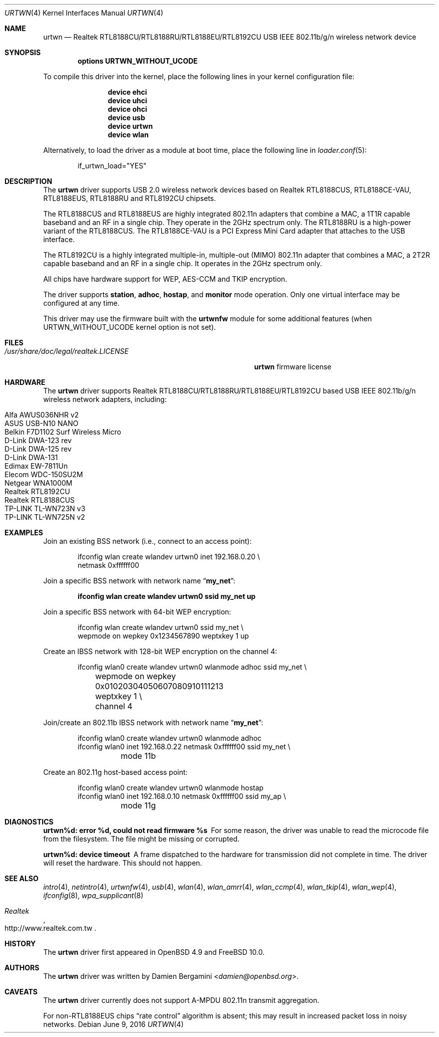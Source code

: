 .\" Copyright (c) 2010 Damien Bergamini <damien.bergamini@free.fr>
.\"
.\" Permission to use, copy, modify, and distribute this software for any
.\" purpose with or without fee is hereby granted, provided that the above
.\" copyright notice and this permission notice appear in all copies.
.\"
.\" THE SOFTWARE IS PROVIDED "AS IS" AND THE AUTHOR DISCLAIMS ALL WARRANTIES
.\" WITH REGARD TO THIS SOFTWARE INCLUDING ALL IMPLIED WARRANTIES OF
.\" MERCHANTABILITY AND FITNESS. IN NO EVENT SHALL THE AUTHOR BE LIABLE FOR
.\" ANY SPECIAL, DIRECT, INDIRECT, OR CONSEQUENTIAL DAMAGES OR ANY DAMAGES
.\" WHATSOEVER RESULTING FROM LOSS OF USE, DATA OR PROFITS, WHETHER IN AN
.\" ACTION OF CONTRACT, NEGLIGENCE OR OTHER TORTIOUS ACTION, ARISING OUT OF
.\" OR IN CONNECTION WITH THE USE OR PERFORMANCE OF THIS SOFTWARE.
.\"
.\" $FreeBSD$
.\"
.Dd June 9, 2016
.Dt URTWN 4
.Os
.Sh NAME
.Nm urtwn
.Nd Realtek RTL8188CU/RTL8188RU/RTL8188EU/RTL8192CU USB IEEE 802.11b/g/n wireless network device
.Sh SYNOPSIS
.Cd "options URTWN_WITHOUT_UCODE"
.Pp
To compile this driver into the kernel,
place the following lines in your
kernel configuration file:
.Bd -ragged -offset indent
.Cd "device ehci"
.Cd "device uhci"
.Cd "device ohci"
.Cd "device usb"
.Cd "device urtwn"
.Cd "device wlan"
.Ed
.Pp
Alternatively, to load the driver as a
module at boot time, place the following line in
.Xr loader.conf 5 :
.Bd -literal -offset indent
if_urtwn_load="YES"
.Ed
.Sh DESCRIPTION
The
.Nm
driver supports USB 2.0 wireless network devices based on Realtek
RTL8188CUS, RTL8188CE-VAU, RTL8188EUS, RTL8188RU and RTL8192CU chipsets.
.Pp
The RTL8188CUS and RTL8188EUS are highly integrated 802.11n adapters that
combine a MAC, a 1T1R capable baseband and an RF in a single chip.
They operate in the 2GHz spectrum only.
The RTL8188RU is a high-power variant of the RTL8188CUS.
The RTL8188CE-VAU is a PCI Express Mini Card adapter that attaches
to the USB interface.
.Pp
The RTL8192CU is a highly integrated multiple-in, multiple-out (MIMO)
802.11n adapter that combines a MAC, a 2T2R capable baseband and an
RF in a single chip.
It operates in the 2GHz spectrum only.
.Pp
All chips have hardware support for  WEP, AES-CCM and TKIP encryption.
.Pp
The driver supports
.Cm station ,
.Cm adhoc ,
.Cm hostap ,
and
.Cm monitor
mode operation.
Only one virtual interface may be configured at any time.
.Pp
This driver may use the firmware built with the
.Nm urtwnfw
module for some additional features
(when URTWN_WITHOUT_UCODE kernel option is not set).
.Sh FILES
.Bl -tag -width ".Pa /usr/share/doc/legal/realtek.LICENSE" -compact
.It Pa /usr/share/doc/legal/realtek.LICENSE
.Nm
firmware license
.El
.Sh HARDWARE
The
.Nm
driver supports Realtek RTL8188CU/RTL8188RU/RTL8188EU/RTL8192CU based USB
IEEE 802.11b/g/n wireless network adapters, including:
.Pp
.Bl -tag -width Ds -offset indent -compact
.It Alfa AWUS036NHR v2
.It ASUS USB-N10 NANO
.It Belkin F7D1102 Surf Wireless Micro
.It D-Link DWA-123 rev D1
.It D-Link DWA-125 rev D1
.It D-Link DWA-131
.It Edimax EW-7811Un
.It Elecom WDC-150SU2M
.It Netgear WNA1000M
.It Realtek RTL8192CU
.It Realtek RTL8188CUS
.It TP-LINK TL-WN723N v3
.It TP-LINK TL-WN725N v2
.El
.Sh EXAMPLES
Join an existing BSS network (i.e., connect to an access point):
.Bd -literal -offset indent
ifconfig wlan create wlandev urtwn0 inet 192.168.0.20 \e
    netmask 0xffffff00
.Ed
.Pp
Join a specific BSS network with network name
.Dq Li my_net :
.Pp
.Dl "ifconfig wlan create wlandev urtwn0 ssid my_net up"
.Pp
Join a specific BSS network with 64-bit WEP encryption:
.Bd -literal -offset indent
ifconfig wlan create wlandev urtwn0 ssid my_net \e
        wepmode on wepkey 0x1234567890 weptxkey 1 up
.Ed
.Pp
Create an IBSS network with 128-bit WEP encryption on the channel 4:
.Bd -literal -offset indent
ifconfig wlan0 create wlandev urtwn0 wlanmode adhoc ssid my_net \e
	wepmode on wepkey 0x01020304050607080910111213 weptxkey 1 \e
	channel 4
.Ed
.Pp
Join/create an 802.11b IBSS network with network name
.Dq Li my_net :
.Bd -literal -offset indent
ifconfig wlan0 create wlandev urtwn0 wlanmode adhoc
ifconfig wlan0 inet 192.168.0.22 netmask 0xffffff00 ssid my_net \e
	mode 11b
.Ed
.Pp
Create an 802.11g host-based access point:
.Bd -literal -offset indent
ifconfig wlan0 create wlandev urtwn0 wlanmode hostap
ifconfig wlan0 inet 192.168.0.10 netmask 0xffffff00 ssid my_ap \e
	mode 11g
.Ed
.Sh DIAGNOSTICS
.Bl -diag
.It "urtwn%d: error %d, could not read firmware %s"
For some reason, the driver was unable to read the microcode file from the
filesystem.
The file might be missing or corrupted.
.It "urtwn%d: device timeout"
A frame dispatched to the hardware for transmission did not complete in time.
The driver will reset the hardware.
This should not happen.
.El
.Sh SEE ALSO
.Xr intro 4 ,
.Xr netintro 4 ,
.Xr urtwnfw 4 ,
.Xr usb 4 ,
.Xr wlan 4 ,
.Xr wlan_amrr 4 ,
.Xr wlan_ccmp 4 ,
.Xr wlan_tkip 4 ,
.Xr wlan_wep 4 ,
.Xr ifconfig 8 ,
.Xr wpa_supplicant 8
.Rs
.%T Realtek
.%U http://www.realtek.com.tw
.Re
.Sh HISTORY
The
.Nm
driver first appeared in
.Ox 4.9
and
.Fx 10.0 .
.Sh AUTHORS
The
.Nm
driver was written by
.An Damien Bergamini Aq Mt damien@openbsd.org .
.Sh CAVEATS
The
.Nm
driver currently does not support A-MPDU 802.11n transmit aggregation.
.Pp
For non-RTL8188EUS chips
.Dq "rate control"
algorithm is absent; this may result in increased packet loss in noisy
networks.
